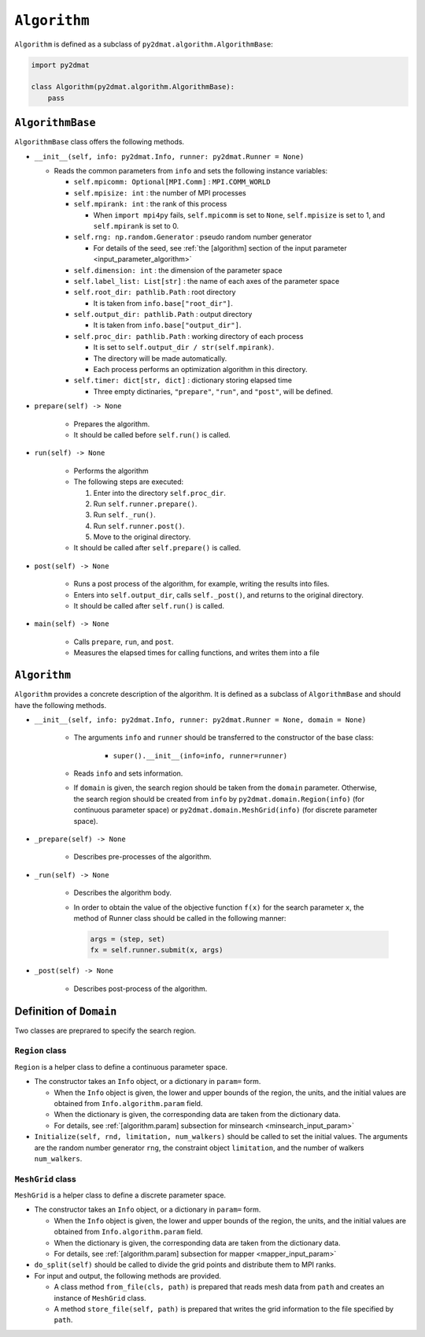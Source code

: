 ``Algorithm``
================================

``Algorithm`` is defined as a subclass of ``py2dmat.algorithm.AlgorithmBase``:

.. code-block:: python

    import py2dmat

    class Algorithm(py2dmat.algorithm.AlgorithmBase):
        pass


``AlgorithmBase``
~~~~~~~~~~~~~~~~~~~~~~~~~~~~~~~~

``AlgorithmBase`` class offers the following methods.

- ``__init__(self, info: py2dmat.Info, runner: py2dmat.Runner = None)``

  - Reads the common parameters from ``info`` and sets the following instance variables:

    - ``self.mpicomm: Optional[MPI.Comm]`` : ``MPI.COMM_WORLD``

    - ``self.mpisize: int`` : the number of MPI processes

    - ``self.mpirank: int`` : the rank of this process

      - When ``import mpi4py`` fails, ``self.mpicomm`` is set to ``None``, ``self.mpisize`` is set to 1, and ``self.mpirank`` is set to 0.

    - ``self.rng: np.random.Generator`` : pseudo random number generator

      - For details of the seed, see :ref:`the [algorithm] section of the input parameter <input_parameter_algorithm>`

    - ``self.dimension: int`` : the dimension of the parameter space

    - ``self.label_list: List[str]`` : the name of each axes of the parameter space

    - ``self.root_dir: pathlib.Path`` : root directory

      - It is taken from ``info.base["root_dir"]``.

    - ``self.output_dir: pathlib.Path`` : output directory

      - It is taken from ``info.base["output_dir"]``.

    - ``self.proc_dir: pathlib.Path`` : working directory of each process

      - It is set to ``self.output_dir / str(self.mpirank)``.
      - The directory will be made automatically.
      - Each process performs an optimization algorithm in this directory.

    - ``self.timer: dict[str, dict]`` : dictionary storing elapsed time

      - Three empty dictinaries, ``"prepare"``, ``"run"``, and ``"post"``, will be defined.

- ``prepare(self) -> None``

    - Prepares the algorithm.
    - It should be called before ``self.run()`` is called.

- ``run(self) -> None``

    - Performs the algorithm
    - The following steps are executed:

      #. Enter into the directory ``self.proc_dir``.
      #. Run ``self.runner.prepare()``.
      #. Run ``self._run()``.
      #. Run ``self.runner.post()``.
      #. Move to the original directory.

    - It should be called after ``self.prepare()`` is called.
      
- ``post(self) -> None``

    - Runs a post process of the algorithm, for example, writing the results into files.
    - Enters into ``self.output_dir``, calls ``self._post()``, and returns to the original directory.
    - It should be called after ``self.run()`` is called.

- ``main(self) -> None``

    - Calls ``prepare``, ``run``, and ``post``.
    - Measures the elapsed times for calling functions, and writes them into a file


``Algorithm``
~~~~~~~~~~~~~~~~~~~~~~~~~~~~~~~~

``Algorithm`` provides a concrete description of the algorithm.
It is defined as a subclass of ``AlgorithmBase`` and should have the following methods.

- ``__init__(self, info: py2dmat.Info, runner: py2dmat.Runner = None, domain = None)``

    - The arguments ``info`` and ``runner`` should be transferred to the constructor of the base class:

        - ``super().__init__(info=info, runner=runner)``

    - Reads ``info`` and sets information.

    - If ``domain`` is given, the search region should be taken from the ``domain`` parameter.
      Otherwise, the search region should be created from ``info`` by ``py2dmat.domain.Region(info)`` (for continuous parameter space) or ``py2dmat.domain.MeshGrid(info)`` (for discrete parameter space).

- ``_prepare(self) -> None``

    - Describes pre-processes of the algorithm.

- ``_run(self) -> None``

    - Describes the algorithm body.

    - In order to obtain the value of the objective function ``f(x)`` for the search parameter ``x``, the method of Runner class should be called in the following manner:

      .. code-block:: python

	 args = (step, set)
         fx = self.runner.submit(x, args)

- ``_post(self) -> None``

    - Describes post-process of the algorithm.


Definition of ``Domain``
~~~~~~~~~~~~~~~~~~~~~~~~~~~~~~~~

Two classes are preprared to specify the search region.

``Region`` class
^^^^^^^^^^^^^^^^^^^^^^^^^^^^^^^^

``Region`` is a helper class to define a continuous parameter space.

- The constructor takes an ``Info`` object, or a dictionary in ``param=`` form.

  - When the ``Info`` object is given, the lower and upper bounds of the region, the units, and the initial values are obtained from ``Info.algorithm.param`` field.

  - When the dictionary is given, the corresponding data are taken from the dictionary data.

  - For details, see :ref:`[algorithm.param] subsection for minsearch <minsearch_input_param>`

- ``Initialize(self, rnd, limitation, num_walkers)`` should be called to set the initial values.
  The arguments are the random number generator ``rng``, the constraint object ``limitation``, and the number of walkers ``num_walkers``.

``MeshGrid`` class
^^^^^^^^^^^^^^^^^^^^^^^^^^^^^^^^

``MeshGrid`` is a helper class to define a discrete parameter space.

- The constructor takes an ``Info`` object, or a dictionary in ``param=`` form.

  - When the ``Info`` object is given, the lower and upper bounds of the region, the units, and the initial values are obtained from ``Info.algorithm.param`` field.

  - When the dictionary is given, the corresponding data are taken from the dictionary data.

  - For details, see :ref:`[algorithm.param] subsection for mapper <mapper_input_param>`

- ``do_split(self)`` should be called to divide the grid points and distribute them to MPI ranks.

- For input and output, the following methods are provided.

  - A class method ``from_file(cls, path)`` is prepared that reads mesh data from ``path`` and creates an instance of ``MeshGrid`` class.
  
  - A method ``store_file(self, path)`` is prepared that writes the grid information to the file specified by ``path``.
